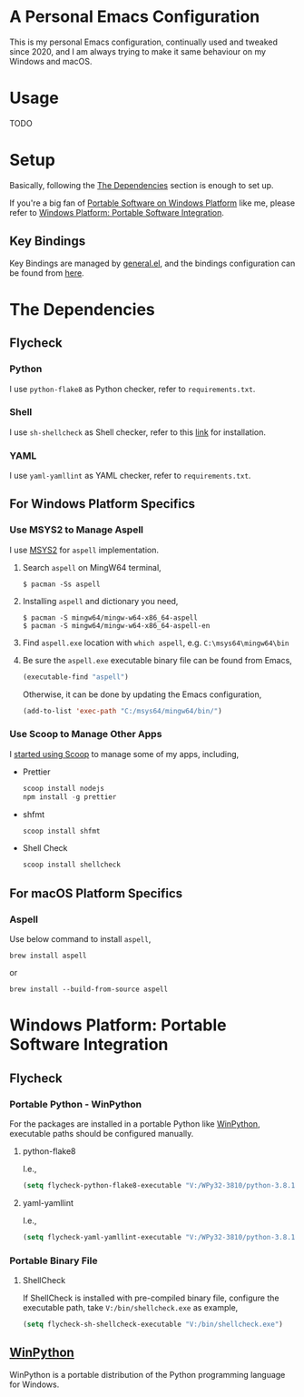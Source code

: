 * A Personal Emacs Configuration
This is my personal Emacs configuration, continually used and tweaked since
2020, and I am always trying to make it same behaviour on my Windows and macOS.

* Table of Content                                                              :noexport:TOC_4:
- [[#a-personal-emacs-configuration][A Personal Emacs Configuration]]
- [[#usage][Usage]]
- [[#setup][Setup]]
  - [[#key-bindings][Key Bindings]]
- [[#the-dependencies][The Dependencies]]
  - [[#flycheck][Flycheck]]
    - [[#python][Python]]
    - [[#shell][Shell]]
    - [[#yaml][YAML]]
  - [[#for-windows-platform-specifics][For Windows Platform Specifics]]
    - [[#use-msys2-to-manage-aspell][Use MSYS2 to Manage Aspell]]
    - [[#use-scoop-to-manage-other-apps][Use Scoop to Manage Other Apps]]
  - [[#for-macos-platform-specifics][For macOS Platform Specifics]]
    - [[#aspell][Aspell]]
- [[#windows-platform-portable-software-integration][Windows Platform: Portable Software Integration]]
  - [[#flycheck-1][Flycheck]]
    - [[#portable-python---winpython][Portable Python - WinPython]]
      - [[#python-flake8][python-flake8]]
      - [[#yaml-yamllint][yaml-yamllint]]
    - [[#portable-binary-file][Portable Binary File]]
      - [[#shellcheck][ShellCheck]]
  - [[#winpython][WinPython]]

* Usage
TODO
* Setup
Basically, following the [[#the-dependencies][The Dependencies]] section is enough to set up.

If you're a big fan of [[//haikebang.com/secure-portable.html][Portable Software on Windows Platform]] like me, please
refer to [[#windows-platform-portable-software-integration][Windows Platform: Portable Software Integration]].
** Key Bindings
Key Bindings are managed by [[https://github.com/noctuid/general.el][general.el]], and the bindings configuration can be
found from [[https://github.com/jsntn/emacs.d/blob/master/lisp/init-keybindings.el][here]].
* The Dependencies
** Flycheck
*** Python
I use =python-flake8= as Python checker, refer to =requirements.txt=.
*** Shell
I use =sh-shellcheck= as Shell checker, refer to this [[https://github.com/koalaman/shellcheck/][link]] for installation.
*** YAML
I use =yaml-yamllint= as YAML checker, refer to =requirements.txt=.
** For Windows Platform Specifics
*** Use MSYS2 to Manage Aspell
I use [[//www.msys2.org][MSYS2]] for =aspell= implementation.

1. Search =aspell= on MingW64 terminal,
   #+BEGIN_SRC shell
   $ pacman -Ss aspell
   #+END_SRC
2. Installing =aspell= and dictionary you need,
   #+BEGIN_SRC shell
   $ pacman -S mingw64/mingw-w64-x86_64-aspell
   $ pacman -S mingw64/mingw-w64-x86_64-aspell-en
   #+END_SRC
3. Find =aspell.exe= location with =which aspell=, e.g. =C:\msys64\mingw64\bin=
4. Be sure the =aspell.exe= executable binary file can be found from Emacs,
   #+BEGIN_SRC lisp
   (executable-find "aspell")
   #+END_SRC

   Otherwise, it can be done by updating the Emacs configuration,
   #+BEGIN_SRC lisp
   (add-to-list 'exec-path "C:/msys64/mingw64/bin/")
   #+END_SRC
*** Use Scoop to Manage Other Apps
I [[//jason.haikebang.com/posts/scoop/][started using Scoop]] to manage some of my apps, including,
- Prettier
  #+BEGIN_SRC powershell
  scoop install nodejs
  npm install -g prettier
  #+END_SRC
- shfmt
  #+BEGIN_SRC powershell
  scoop install shfmt
  #+END_SRC
- Shell Check
  #+BEGIN_SRC powershell
  scoop install shellcheck
  #+END_SRC
** For macOS Platform Specifics
*** Aspell
Use below command to install =aspell=,

#+BEGIN_SRC shell
brew install aspell
#+END_SRC

or

#+BEGIN_SRC shell
brew install --build-from-source aspell
#+END_SRC
* Windows Platform: Portable Software Integration
** Flycheck
*** Portable Python - WinPython
For the packages are installed in a portable Python like [[#winpython][WinPython]], executable
paths should be configured manually.
**** python-flake8
I.e.,
#+BEGIN_SRC lisp
(setq flycheck-python-flake8-executable "V:/WPy32-3810/python-3.8.1/Scripts/flake8.exe")
#+END_SRC
**** yaml-yamllint
I.e.,
#+BEGIN_SRC lisp
(setq flycheck-yaml-yamllint-executable "V:/WPy32-3810/python-3.8.1/Scripts/yamllint.exe")
#+END_SRC
*** Portable Binary File
**** ShellCheck
If ShellCheck is installed with pre-compiled binary file, configure the
executable path, take =V:/bin/shellcheck.exe= as example,

#+BEGIN_SRC lisp
(setq flycheck-sh-shellcheck-executable "V:/bin/shellcheck.exe")
#+END_SRC
** [[//winpython.github.io][WinPython]]
WinPython is a portable distribution of the Python programming language for
Windows.
